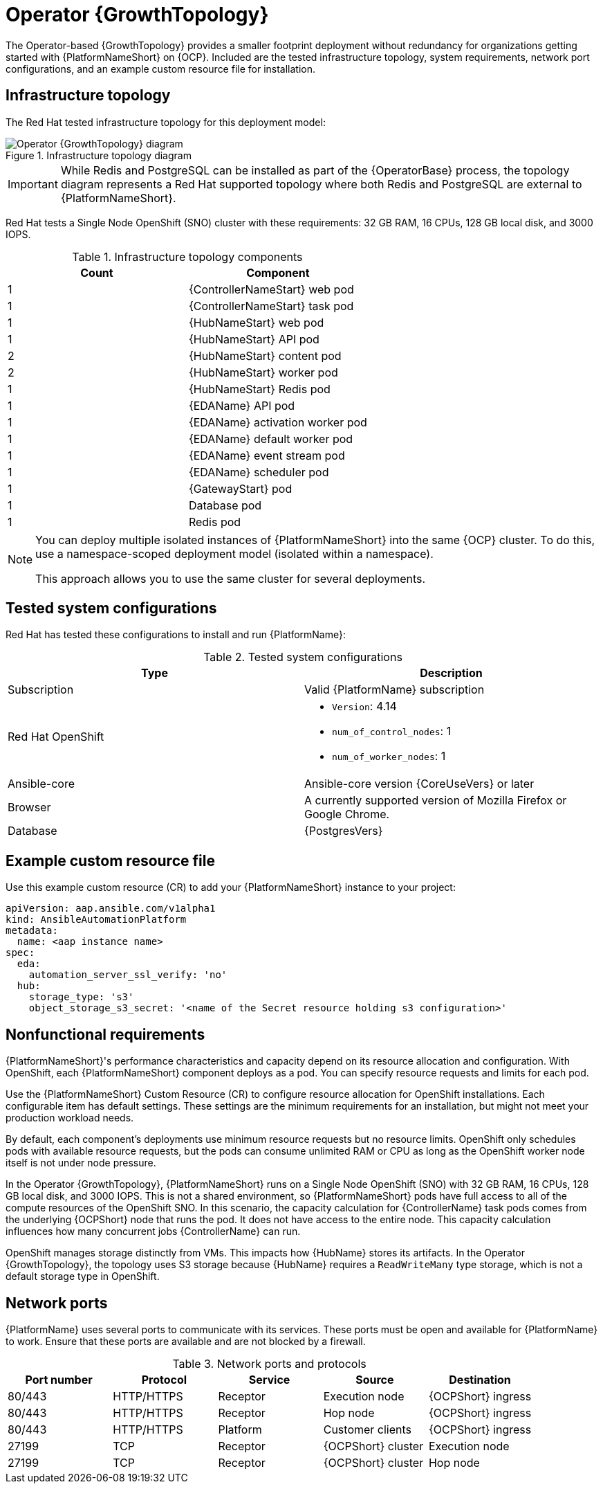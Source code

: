 :_mod-docs-content-type: REFERENCE
[id="ocp-a-env-a"]
= Operator {GrowthTopology}

[role="_abstract"]
The Operator-based {GrowthTopology} provides a smaller footprint deployment without redundancy for organizations getting started with {PlatformNameShort} on {OCP}. 
Included are the tested infrastructure topology, system requirements, network port configurations, and an example custom resource file for installation.

== Infrastructure topology
The Red{nbsp}Hat tested infrastructure topology for this deployment model:

.Infrastructure topology diagram
image::ocp-a-env-a.png[Operator {GrowthTopology} diagram]

[IMPORTANT]
====
While Redis and PostgreSQL can be installed as part of the {OperatorBase} process, the topology diagram represents a Red Hat supported topology where both Redis and PostgreSQL are external to {PlatformNameShort}.
====

Red Hat tests a Single Node OpenShift (SNO) cluster with these requirements: 32 GB RAM, 16 CPUs, 128 GB local disk, and 3000 IOPS.

.Infrastructure topology components
[options="header"]
|====
| Count | Component 
| 1 | {ControllerNameStart} web pod
| 1 | {ControllerNameStart} task pod
| 1 | {HubNameStart} web pod
| 1 | {HubNameStart} API pod 
| 2 | {HubNameStart} content pod
| 2 | {HubNameStart} worker pod
| 1 | {HubNameStart} Redis pod
| 1 | {EDAName} API pod
| 1 | {EDAName} activation worker pod
| 1 | {EDAName} default worker pod
| 1 | {EDAName} event stream pod
| 1 | {EDAName} scheduler pod
| 1 | {GatewayStart} pod
| 1 | Database pod
| 1 | Redis pod
|====

[NOTE]
====
You can deploy multiple isolated instances of {PlatformNameShort} into the same {OCP} cluster. To do this, use a namespace-scoped deployment model (isolated within a namespace).

This approach allows you to use the same cluster for several deployments.
====

== Tested system configurations

Red{nbsp}Hat has tested these configurations to install and run {PlatformName}:

.Tested system configurations
[options="header"]
|====
| Type | Description
| Subscription | Valid {PlatformName} subscription
| Red Hat OpenShift  
a| 
* `Version`: 4.14
* `num_of_control_nodes`: 1
* `num_of_worker_nodes`: 1 
| Ansible-core | Ansible-core version {CoreUseVers} or later
| Browser | A currently supported version of Mozilla Firefox or Google Chrome.
| Database | {PostgresVers}
|====

== Example custom resource file 

Use this example custom resource (CR) to add your {PlatformNameShort} instance to your project:

----
apiVersion: aap.ansible.com/v1alpha1
kind: AnsibleAutomationPlatform
metadata:
  name: <aap instance name>
spec:
  eda:
    automation_server_ssl_verify: 'no'
  hub:
    storage_type: 's3'
    object_storage_s3_secret: '<name of the Secret resource holding s3 configuration>'
----

== Nonfunctional requirements

{PlatformNameShort}'s performance characteristics and capacity depend on its resource allocation and configuration. 
With OpenShift, each {PlatformNameShort} component deploys as a pod. 
You can specify resource requests and limits for each pod. 

Use the {PlatformNameShort} Custom Resource (CR) to configure resource allocation for OpenShift installations. Each configurable item has default settings. These settings are the minimum requirements for an installation, but might not meet your production workload needs. 

By default, each component's deployments use minimum resource requests but no resource limits. 
OpenShift only schedules pods with available resource requests, but the pods can consume unlimited RAM or CPU as long as the OpenShift worker node itself is not under node pressure.

In the Operator {GrowthTopology}, {PlatformNameShort} runs on a Single Node OpenShift (SNO) with 32 GB RAM, 16 CPUs, 128 GB local disk, and 3000 IOPS. 
This is not a shared environment, so {PlatformNameShort} pods have full access to all of the compute resources of the OpenShift SNO. 
In this scenario, the capacity calculation for {ControllerName} task pods comes from the underlying {OCPShort} node that runs the pod. 
It does not have access to the entire node. 
This capacity calculation influences how many concurrent jobs {ControllerName} can run. 

OpenShift manages storage distinctly from VMs. This impacts how {HubName} stores its artifacts. In the Operator {GrowthTopology}, the topology uses S3 storage because {HubName} requires a `ReadWriteMany` type storage, which is not a default storage type in OpenShift.

== Network ports

{PlatformName} uses several ports to communicate with its services. 
These ports must be open and available for {PlatformName} to work. 
Ensure that these ports are available and are not blocked by a firewall.

.Network ports and protocols
[options="header"]
|====
| Port number | Protocol | Service | Source | Destination
| 80/443 | HTTP/HTTPS | Receptor | Execution node | {OCPShort} ingress
| 80/443 | HTTP/HTTPS | Receptor | Hop node | {OCPShort} ingress
| 80/443 | HTTP/HTTPS | Platform | Customer clients | {OCPShort} ingress
| 27199 | TCP | Receptor | {OCPShort} cluster | Execution node
| 27199 | TCP | Receptor | {OCPShort} cluster | Hop node
|====
